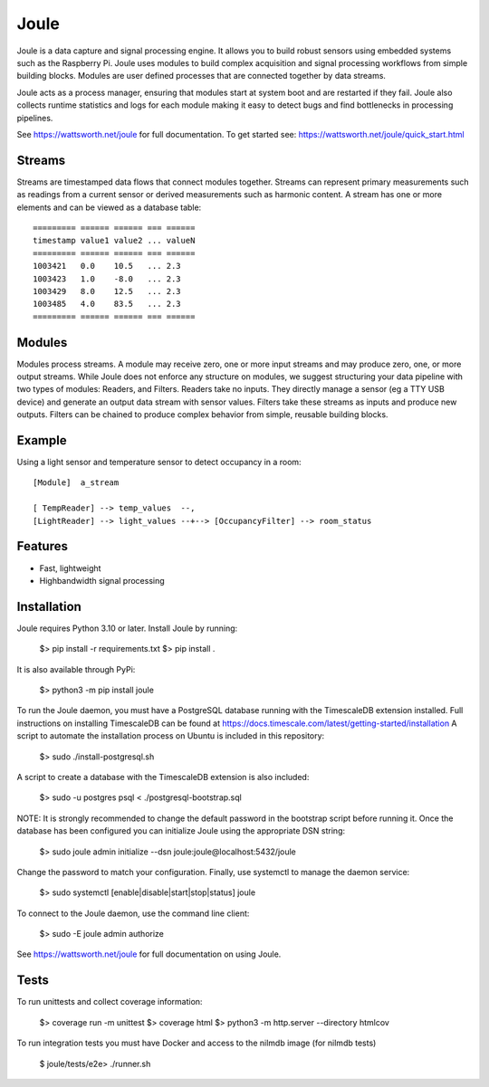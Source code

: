 


Joule
========

.. image:: https://sonarcloud.io/api/project_badges/measure?project=wattsworth_joule&metric=security_rating
   :target: https://sonarcloud.io/summary/new_code?id=wattsworth_joule
   :alt: Security Rating

.. image:: https://sonarcloud.io/api/project_badges/measure?project=wattsworth_joule&metric=vulnerabilities
   :target: https://sonarcloud.io/summary/new_code?id=wattsworth_joule
   :alt: Vulnerabilities

.. image:: https://sonarcloud.io/api/project_badges/measure?project=wattsworth_joule&metric=coverage
   :target: https://sonarcloud.io/summary/new_code?id=wattsworth_joule
   :alt: Coverage


Joule is a data capture and signal processing engine. It allows you to build
robust sensors using embedded systems such as the
Raspberry Pi. Joule uses modules to build complex acquisition
and signal processing workflows from simple building blocks. 
Modules are user defined processes that are connected
together by data streams.

Joule acts as a process manager, ensuring that modules start at system
boot and are restarted if they fail. Joule also collects runtime
statistics and logs for each module making it easy to detect
bugs and find bottlenecks in processing pipelines.

See https://wattsworth.net/joule for full documentation. To get started see:
https://wattsworth.net/joule/quick_start.html

Streams
-------

Streams are timestamped data flows that connect modules together.
Streams can represent primary measurements such as readings from a current
sensor or derived measurements such as harmonic content. A stream has
one or more elements and can be viewed as a database table: ::

 ========= ====== ====== === ======
 timestamp value1 value2 ... valueN
 ========= ====== ====== === ======
 1003421   0.0    10.5   ... 2.3
 1003423   1.0    -8.0   ... 2.3
 1003429   8.0    12.5   ... 2.3
 1003485   4.0    83.5   ... 2.3
 ========= ====== ====== === ======



Modules
-------

Modules process streams. A module may receive zero, one or more
input streams and may produce zero, one, or more output streams. While
Joule does not enforce any structure on modules, we suggest
structuring your data pipeline with two types of modules: Readers, and
Filters. Readers take no inputs. They directly manage a sensor (eg a
TTY USB device) and generate an output data stream with sensor
values. Filters take these streams as inputs and produce new outputs.
Filters can be chained to produce complex behavior from simple,
reusable building blocks.


Example
-------
Using a light sensor and temperature sensor to detect occupancy in a room: ::

    [Module]  a_stream
    
    [ TempReader] --> temp_values  --,
    [LightReader] --> light_values --+--> [OccupancyFilter] --> room_status

Features
--------

- Fast, lightweight
- Highbandwidth signal processing

Installation
------------

Joule requires Python 3.10 or later. Install Joule by running:

  $> pip install -r requirements.txt
  $> pip install .

It is also available through PyPi:

  $> python3 -m pip install joule

To run the Joule daemon, you must have a PostgreSQL database running with the TimescaleDB extension installed.
Full instructions on installing TimescaleDB can be found at https://docs.timescale.com/latest/getting-started/installation
A script to automate the installation process on Ubuntu is included in this repository:

  $> sudo ./install-postgresql.sh

A script to create a database with the TimescaleDB extension is also included:

  $> sudo -u postgres psql < ./postgresql-bootstrap.sql

NOTE: It is strongly recommended to change the default password in the bootstrap script before running it.
Once the database has been configured you can initialize Joule using the appropriate DSN string:

  $> sudo joule admin initialize --dsn joule:joule@localhost:5432/joule

Change the password to match your configuration.
Finally, use systemctl to manage the daemon service:

  $> sudo systemctl [enable|disable|start|stop|status] joule

To connect to the Joule daemon, use the command line client:

  $> sudo -E joule admin authorize

See https://wattsworth.net/joule for full documentation on using Joule.

Tests
-----

To run unittests and collect coverage information:

    $> coverage run -m unittest
    $> coverage html
    $> python3 -m http.server --directory htmlcov

To run integration tests you must have Docker and access to the nilmdb image (for nilmdb tests)

    $ joule/tests/e2e> ./runner.sh



.. image:: https://sonarcloud.io/images/project_badges/sonarcloud-white.svg
   :target: https://sonarcloud.io/summary/new_code?id=wattsworth_joule
   :alt: SonarCloud

